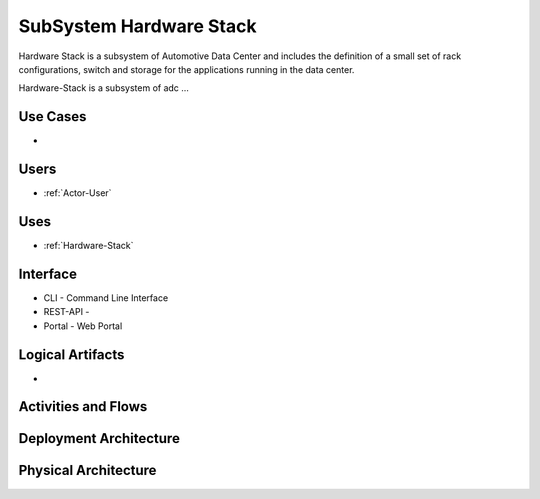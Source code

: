 .. _SubSystem-Hardware-Stack:

SubSystem Hardware Stack
========================

Hardware Stack is a subsystem of Automotive Data Center and includes the definition of
a small set of rack configurations, switch and storage for the applications running
in the data center.


Hardware-Stack is a subsystem of adc ...

Use Cases
---------

*

.. image:: UseCases.png

Users
-----

* :ref:`Actor-User`

.. image:: UserInteraction.png

Uses
----

* :ref:`Hardware-Stack`

Interface
---------

* CLI - Command Line Interface
* REST-API -
* Portal - Web Portal

Logical Artifacts
-----------------

*

.. image:: Logical.png

Activities and Flows
--------------------

.. image::  Process.png

Deployment Architecture
-----------------------

.. image:: Deployment.png

Physical Architecture
---------------------

.. image:: Physical.png

